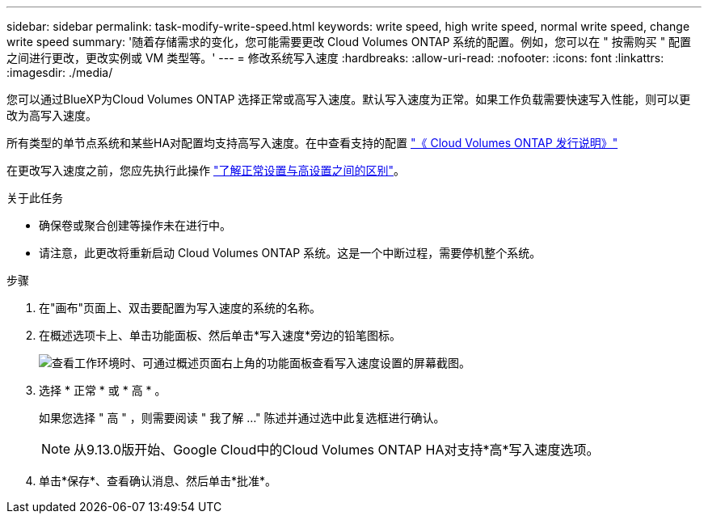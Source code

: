 ---
sidebar: sidebar 
permalink: task-modify-write-speed.html 
keywords: write speed, high write speed, normal write speed, change write speed 
summary: '随着存储需求的变化，您可能需要更改 Cloud Volumes ONTAP 系统的配置。例如，您可以在 " 按需购买 " 配置之间进行更改，更改实例或 VM 类型等。' 
---
= 修改系统写入速度
:hardbreaks:
:allow-uri-read: 
:nofooter: 
:icons: font
:linkattrs: 
:imagesdir: ./media/


[role="lead"]
您可以通过BlueXP为Cloud Volumes ONTAP 选择正常或高写入速度。默认写入速度为正常。如果工作负载需要快速写入性能，则可以更改为高写入速度。

所有类型的单节点系统和某些HA对配置均支持高写入速度。在中查看支持的配置 https://docs.netapp.com/us-en/cloud-volumes-ontap-relnotes/["《 Cloud Volumes ONTAP 发行说明》"^]

在更改写入速度之前，您应先执行此操作 link:concept-write-speed.html["了解正常设置与高设置之间的区别"]。

.关于此任务
* 确保卷或聚合创建等操作未在进行中。
* 请注意，此更改将重新启动 Cloud Volumes ONTAP 系统。这是一个中断过程，需要停机整个系统。


.步骤
. 在"画布"页面上、双击要配置为写入速度的系统的名称。
. 在概述选项卡上、单击功能面板、然后单击*写入速度*旁边的铅笔图标。
+
image:screenshot_features_write_speed.png["查看工作环境时、可通过概述页面右上角的功能面板查看写入速度设置的屏幕截图。"]

. 选择 * 正常 * 或 * 高 * 。
+
如果您选择 " 高 " ，则需要阅读 " 我了解 ..." 陈述并通过选中此复选框进行确认。

+

NOTE: 从9.13.0版开始、Google Cloud中的Cloud Volumes ONTAP HA对支持*高*写入速度选项。

. 单击*保存*、查看确认消息、然后单击*批准*。

